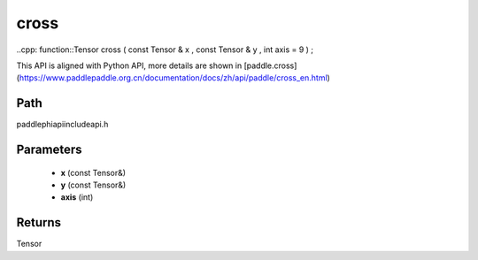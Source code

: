 .. _en_api_paddle_experimental_cross:

cross
-------------------------------

..cpp: function::Tensor cross ( const Tensor & x , const Tensor & y , int axis = 9 ) ;


This API is aligned with Python API, more details are shown in [paddle.cross](https://www.paddlepaddle.org.cn/documentation/docs/zh/api/paddle/cross_en.html)

Path
:::::::::::::::::::::
paddle\phi\api\include\api.h

Parameters
:::::::::::::::::::::
	- **x** (const Tensor&)
	- **y** (const Tensor&)
	- **axis** (int)

Returns
:::::::::::::::::::::
Tensor
